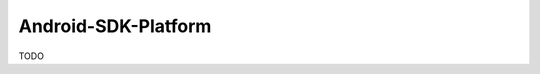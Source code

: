 .. spelling::

    Android-SDK-Platform

.. _pkg.Android-SDK-Platform:

Android-SDK-Platform
====================

TODO
